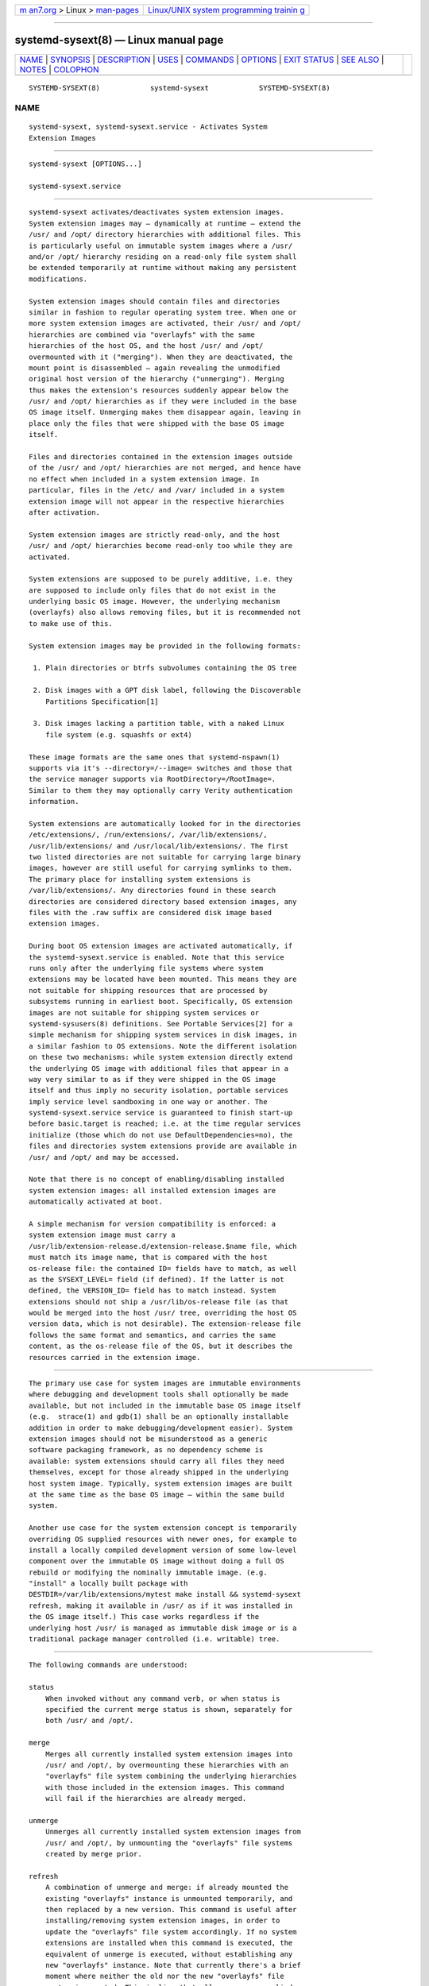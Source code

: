 .. container:: page-top

.. container:: nav-bar

   +----------------------------------+----------------------------------+
   | `m                               | `Linux/UNIX system programming   |
   | an7.org <../../../index.html>`__ | trainin                          |
   | > Linux >                        | g <http://man7.org/training/>`__ |
   | `man-pages <../index.html>`__    |                                  |
   +----------------------------------+----------------------------------+

--------------

systemd-sysext(8) — Linux manual page
=====================================

+-----------------------------------+-----------------------------------+
| `NAME <#NAME>`__ \|               |                                   |
| `SYNOPSIS <#SYNOPSIS>`__ \|       |                                   |
| `DESCRIPTION <#DESCRIPTION>`__ \| |                                   |
| `USES <#USES>`__ \|               |                                   |
| `COMMANDS <#COMMANDS>`__ \|       |                                   |
| `OPTIONS <#OPTIONS>`__ \|         |                                   |
| `EXIT STATUS <#EXIT_STATUS>`__ \| |                                   |
| `SEE ALSO <#SEE_ALSO>`__ \|       |                                   |
| `NOTES <#NOTES>`__ \|             |                                   |
| `COLOPHON <#COLOPHON>`__          |                                   |
+-----------------------------------+-----------------------------------+
| .. container:: man-search-box     |                                   |
+-----------------------------------+-----------------------------------+

::

   SYSTEMD-SYSEXT(8)            systemd-sysext            SYSTEMD-SYSEXT(8)

NAME
-------------------------------------------------

::

          systemd-sysext, systemd-sysext.service - Activates System
          Extension Images


---------------------------------------------------------

::

          systemd-sysext [OPTIONS...]

          systemd-sysext.service


---------------------------------------------------------------

::

          systemd-sysext activates/deactivates system extension images.
          System extension images may – dynamically at runtime — extend the
          /usr/ and /opt/ directory hierarchies with additional files. This
          is particularly useful on immutable system images where a /usr/
          and/or /opt/ hierarchy residing on a read-only file system shall
          be extended temporarily at runtime without making any persistent
          modifications.

          System extension images should contain files and directories
          similar in fashion to regular operating system tree. When one or
          more system extension images are activated, their /usr/ and /opt/
          hierarchies are combined via "overlayfs" with the same
          hierarchies of the host OS, and the host /usr/ and /opt/
          overmounted with it ("merging"). When they are deactivated, the
          mount point is disassembled — again revealing the unmodified
          original host version of the hierarchy ("unmerging"). Merging
          thus makes the extension's resources suddenly appear below the
          /usr/ and /opt/ hierarchies as if they were included in the base
          OS image itself. Unmerging makes them disappear again, leaving in
          place only the files that were shipped with the base OS image
          itself.

          Files and directories contained in the extension images outside
          of the /usr/ and /opt/ hierarchies are not merged, and hence have
          no effect when included in a system extension image. In
          particular, files in the /etc/ and /var/ included in a system
          extension image will not appear in the respective hierarchies
          after activation.

          System extension images are strictly read-only, and the host
          /usr/ and /opt/ hierarchies become read-only too while they are
          activated.

          System extensions are supposed to be purely additive, i.e. they
          are supposed to include only files that do not exist in the
          underlying basic OS image. However, the underlying mechanism
          (overlayfs) also allows removing files, but it is recommended not
          to make use of this.

          System extension images may be provided in the following formats:

           1. Plain directories or btrfs subvolumes containing the OS tree

           2. Disk images with a GPT disk label, following the Discoverable
              Partitions Specification[1]

           3. Disk images lacking a partition table, with a naked Linux
              file system (e.g. squashfs or ext4)

          These image formats are the same ones that systemd-nspawn(1)
          supports via it's --directory=/--image= switches and those that
          the service manager supports via RootDirectory=/RootImage=.
          Similar to them they may optionally carry Verity authentication
          information.

          System extensions are automatically looked for in the directories
          /etc/extensions/, /run/extensions/, /var/lib/extensions/,
          /usr/lib/extensions/ and /usr/local/lib/extensions/. The first
          two listed directories are not suitable for carrying large binary
          images, however are still useful for carrying symlinks to them.
          The primary place for installing system extensions is
          /var/lib/extensions/. Any directories found in these search
          directories are considered directory based extension images, any
          files with the .raw suffix are considered disk image based
          extension images.

          During boot OS extension images are activated automatically, if
          the systemd-sysext.service is enabled. Note that this service
          runs only after the underlying file systems where system
          extensions may be located have been mounted. This means they are
          not suitable for shipping resources that are processed by
          subsystems running in earliest boot. Specifically, OS extension
          images are not suitable for shipping system services or
          systemd-sysusers(8) definitions. See Portable Services[2] for a
          simple mechanism for shipping system services in disk images, in
          a similar fashion to OS extensions. Note the different isolation
          on these two mechanisms: while system extension directly extend
          the underlying OS image with additional files that appear in a
          way very similar to as if they were shipped in the OS image
          itself and thus imply no security isolation, portable services
          imply service level sandboxing in one way or another. The
          systemd-sysext.service service is guaranteed to finish start-up
          before basic.target is reached; i.e. at the time regular services
          initialize (those which do not use DefaultDependencies=no), the
          files and directories system extensions provide are available in
          /usr/ and /opt/ and may be accessed.

          Note that there is no concept of enabling/disabling installed
          system extension images: all installed extension images are
          automatically activated at boot.

          A simple mechanism for version compatibility is enforced: a
          system extension image must carry a
          /usr/lib/extension-release.d/extension-release.$name file, which
          must match its image name, that is compared with the host
          os-release file: the contained ID= fields have to match, as well
          as the SYSEXT_LEVEL= field (if defined). If the latter is not
          defined, the VERSION_ID= field has to match instead. System
          extensions should not ship a /usr/lib/os-release file (as that
          would be merged into the host /usr/ tree, overriding the host OS
          version data, which is not desirable). The extension-release file
          follows the same format and semantics, and carries the same
          content, as the os-release file of the OS, but it describes the
          resources carried in the extension image.


-------------------------------------------------

::

          The primary use case for system images are immutable environments
          where debugging and development tools shall optionally be made
          available, but not included in the immutable base OS image itself
          (e.g.  strace(1) and gdb(1) shall be an optionally installable
          addition in order to make debugging/development easier). System
          extension images should not be misunderstood as a generic
          software packaging framework, as no dependency scheme is
          available: system extensions should carry all files they need
          themselves, except for those already shipped in the underlying
          host system image. Typically, system extension images are built
          at the same time as the base OS image — within the same build
          system.

          Another use case for the system extension concept is temporarily
          overriding OS supplied resources with newer ones, for example to
          install a locally compiled development version of some low-level
          component over the immutable OS image without doing a full OS
          rebuild or modifying the nominally immutable image. (e.g.
          "install" a locally built package with
          DESTDIR=/var/lib/extensions/mytest make install && systemd-sysext
          refresh, making it available in /usr/ as if it was installed in
          the OS image itself.) This case works regardless if the
          underlying host /usr/ is managed as immutable disk image or is a
          traditional package manager controlled (i.e. writable) tree.


---------------------------------------------------------

::

          The following commands are understood:

          status
              When invoked without any command verb, or when status is
              specified the current merge status is shown, separately for
              both /usr/ and /opt/.

          merge
              Merges all currently installed system extension images into
              /usr/ and /opt/, by overmounting these hierarchies with an
              "overlayfs" file system combining the underlying hierarchies
              with those included in the extension images. This command
              will fail if the hierarchies are already merged.

          unmerge
              Unmerges all currently installed system extension images from
              /usr/ and /opt/, by unmounting the "overlayfs" file systems
              created by merge prior.

          refresh
              A combination of unmerge and merge: if already mounted the
              existing "overlayfs" instance is unmounted temporarily, and
              then replaced by a new version. This command is useful after
              installing/removing system extension images, in order to
              update the "overlayfs" file system accordingly. If no system
              extensions are installed when this command is executed, the
              equivalent of unmerge is executed, without establishing any
              new "overlayfs" instance. Note that currently there's a brief
              moment where neither the old nor the new "overlayfs" file
              system is mounted. This implies that all resources supplied
              by a system extension will briefly disappear — even if it
              exists continuously during the refresh operation.

          list
              A brief list of installed extension images is shown.

          -h, --help
              Print a short help text and exit.

          --version
              Print a short version string and exit.


-------------------------------------------------------

::

          --root=
              Operate relative to the specified root directory, i.e.
              establish the "overlayfs" mount not on the top-level host
              /usr/ and /opt/ hierarchies, but below some specified root
              directory.

          --force
              When merging system extensions into /usr/ and /opt/, ignore
              version incompatibilities, i.e. force merging regardless of
              whether the version information included in the extension
              images matches the host or not.

          --no-pager
              Do not pipe output into a pager.

          --no-legend
              Do not print the legend, i.e. column headers and the footer
              with hints.

          --json=MODE
              Shows output formatted as JSON. Expects one of "short" (for
              the shortest possible output without any redundant whitespace
              or line breaks), "pretty" (for a pretty version of the same,
              with indentation and line breaks) or "off" (to turn off JSON
              output, the default).


---------------------------------------------------------------

::

          On success, 0 is returned.


---------------------------------------------------------

::

          systemd(1), systemd-nspawn(1)


---------------------------------------------------

::

           1. Discoverable Partitions Specification
              https://systemd.io/DISCOVERABLE_PARTITIONS

           2. Portable Services
              https://systemd.io/PORTABLE_SERVICES

COLOPHON
---------------------------------------------------------

::

          This page is part of the systemd (systemd system and service
          manager) project.  Information about the project can be found at
          ⟨http://www.freedesktop.org/wiki/Software/systemd⟩.  If you have
          a bug report for this manual page, see
          ⟨http://www.freedesktop.org/wiki/Software/systemd/#bugreports⟩.
          This page was obtained from the project's upstream Git repository
          ⟨https://github.com/systemd/systemd.git⟩ on 2021-08-27.  (At that
          time, the date of the most recent commit that was found in the
          repository was 2021-08-27.)  If you discover any rendering
          problems in this HTML version of the page, or you believe there
          is a better or more up-to-date source for the page, or you have
          corrections or improvements to the information in this COLOPHON
          (which is not part of the original manual page), send a mail to
          man-pages@man7.org

   systemd 249                                            SYSTEMD-SYSEXT(8)

--------------

Pages that refer to this page:
`org.freedesktop.portable1(5) <../man5/org.freedesktop.portable1.5.html>`__, 
`os-release(5) <../man5/os-release.5.html>`__

--------------

--------------

.. container:: footer

   +-----------------------+-----------------------+-----------------------+
   | HTML rendering        |                       | |Cover of TLPI|       |
   | created 2021-08-27 by |                       |                       |
   | `Michael              |                       |                       |
   | Ker                   |                       |                       |
   | risk <https://man7.or |                       |                       |
   | g/mtk/index.html>`__, |                       |                       |
   | author of `The Linux  |                       |                       |
   | Programming           |                       |                       |
   | Interface <https:     |                       |                       |
   | //man7.org/tlpi/>`__, |                       |                       |
   | maintainer of the     |                       |                       |
   | `Linux man-pages      |                       |                       |
   | project <             |                       |                       |
   | https://www.kernel.or |                       |                       |
   | g/doc/man-pages/>`__. |                       |                       |
   |                       |                       |                       |
   | For details of        |                       |                       |
   | in-depth **Linux/UNIX |                       |                       |
   | system programming    |                       |                       |
   | training courses**    |                       |                       |
   | that I teach, look    |                       |                       |
   | `here <https://ma     |                       |                       |
   | n7.org/training/>`__. |                       |                       |
   |                       |                       |                       |
   | Hosting by `jambit    |                       |                       |
   | GmbH                  |                       |                       |
   | <https://www.jambit.c |                       |                       |
   | om/index_en.html>`__. |                       |                       |
   +-----------------------+-----------------------+-----------------------+

--------------

.. container:: statcounter

   |Web Analytics Made Easy - StatCounter|

.. |Cover of TLPI| image:: https://man7.org/tlpi/cover/TLPI-front-cover-vsmall.png
   :target: https://man7.org/tlpi/
.. |Web Analytics Made Easy - StatCounter| image:: https://c.statcounter.com/7422636/0/9b6714ff/1/
   :class: statcounter
   :target: https://statcounter.com/
